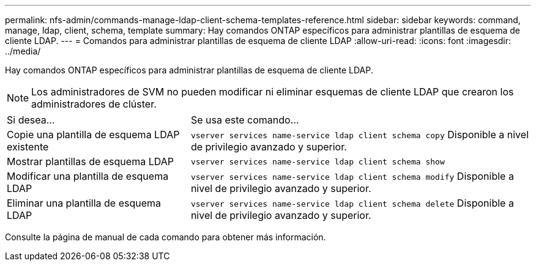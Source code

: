 ---
permalink: nfs-admin/commands-manage-ldap-client-schema-templates-reference.html 
sidebar: sidebar 
keywords: command, manage, ldap, client, schema, template 
summary: Hay comandos ONTAP específicos para administrar plantillas de esquema de cliente LDAP. 
---
= Comandos para administrar plantillas de esquema de cliente LDAP
:allow-uri-read: 
:icons: font
:imagesdir: ../media/


[role="lead"]
Hay comandos ONTAP específicos para administrar plantillas de esquema de cliente LDAP.

[NOTE]
====
Los administradores de SVM no pueden modificar ni eliminar esquemas de cliente LDAP que crearon los administradores de clúster.

====
[cols="35,65"]
|===


| Si desea... | Se usa este comando... 


 a| 
Copie una plantilla de esquema LDAP existente
 a| 
`vserver services name-service ldap client schema copy` Disponible a nivel de privilegio avanzado y superior.



 a| 
Mostrar plantillas de esquema LDAP
 a| 
`vserver services name-service ldap client schema show`



 a| 
Modificar una plantilla de esquema LDAP
 a| 
`vserver services name-service ldap client schema modify` Disponible a nivel de privilegio avanzado y superior.



 a| 
Eliminar una plantilla de esquema LDAP
 a| 
`vserver services name-service ldap client schema delete` Disponible a nivel de privilegio avanzado y superior.

|===
Consulte la página de manual de cada comando para obtener más información.
